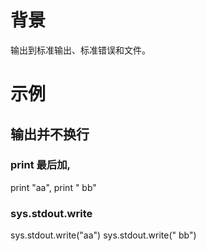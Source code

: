 * 背景
  输出到标准输出、标准错误和文件。
* 示例
** 输出并不换行
*** print 最后加,
   print "aa",
   print " bb"
*** sys.stdout.write
    sys.stdout.write("aa")
    sys.stdout.write(" bb\n")
